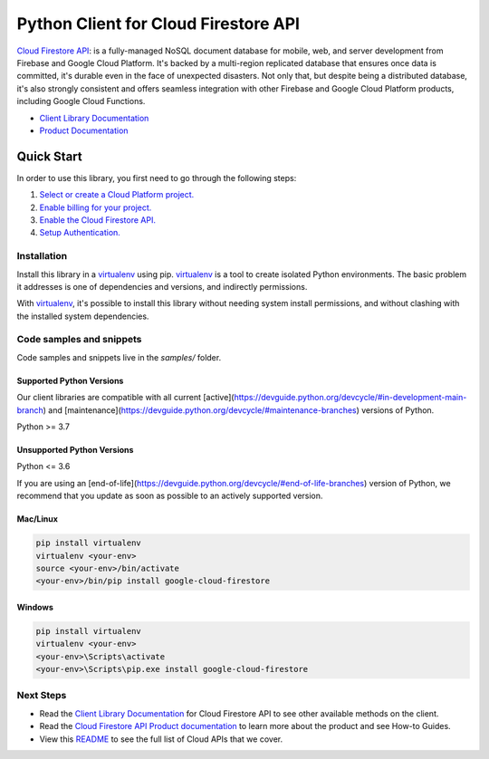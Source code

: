 Python Client for Cloud Firestore API
=====================================

|stable| |pypi| |versions|

`Cloud Firestore API`_: is a fully-managed NoSQL document database for mobile, web, and server development from Firebase and Google Cloud Platform.  It's backed by a multi-region replicated database that ensures once data is committed, it's durable even in the face of unexpected disasters. Not only that, but despite being a distributed database, it's also strongly consistent and offers seamless integration with other Firebase and Google Cloud Platform products, including Google Cloud Functions.

- `Client Library Documentation`_
- `Product Documentation`_

.. |stable| image:: https://img.shields.io/badge/support-stable-gold.svg
   :target: https://github.com/googleapis/google-cloud-python/blob/main/README.rst#stability-levels
.. |pypi| image:: https://img.shields.io/pypi/v/google-cloud-firestore.svg
   :target: https://pypi.org/project/google-cloud-firestore/
.. |versions| image:: https://img.shields.io/pypi/pyversions/google-cloud-firestore.svg
   :target: https://pypi.org/project/google-cloud-firestore/
.. _Cloud Firestore API: https://cloud.google.com/firestore
.. _Client Library Documentation: https://cloud.google.com/python/docs/reference/firestore/latest
.. _Product Documentation:  https://cloud.google.com/firestore

Quick Start
-----------

In order to use this library, you first need to go through the following steps:

1. `Select or create a Cloud Platform project.`_
2. `Enable billing for your project.`_
3. `Enable the Cloud Firestore API.`_
4. `Setup Authentication.`_

.. _Select or create a Cloud Platform project.: https://console.cloud.google.com/project
.. _Enable billing for your project.: https://cloud.google.com/billing/docs/how-to/modify-project#enable_billing_for_a_project
.. _Enable the Cloud Firestore API.:  https://cloud.google.com/firestore
.. _Setup Authentication.: https://googleapis.dev/python/google-api-core/latest/auth.html

Installation
~~~~~~~~~~~~

Install this library in a `virtualenv`_ using pip. `virtualenv`_ is a tool to
create isolated Python environments. The basic problem it addresses is one of
dependencies and versions, and indirectly permissions.

With `virtualenv`_, it's possible to install this library without needing system
install permissions, and without clashing with the installed system
dependencies.

.. _`virtualenv`: https://virtualenv.pypa.io/en/latest/


Code samples and snippets
~~~~~~~~~~~~~~~~~~~~~~~~~

Code samples and snippets live in the `samples/` folder.


Supported Python Versions
^^^^^^^^^^^^^^^^^^^^^^^^^
Our client libraries are compatible with all current [active](https://devguide.python.org/devcycle/#in-development-main-branch) and [maintenance](https://devguide.python.org/devcycle/#maintenance-branches) versions of
Python.

Python >= 3.7

Unsupported Python Versions
^^^^^^^^^^^^^^^^^^^^^^^^^^^
Python <= 3.6

If you are using an [end-of-life](https://devguide.python.org/devcycle/#end-of-life-branches)
version of Python, we recommend that you update as soon as possible to an actively supported version.


Mac/Linux
^^^^^^^^^

.. code-block:: console

    pip install virtualenv
    virtualenv <your-env>
    source <your-env>/bin/activate
    <your-env>/bin/pip install google-cloud-firestore


Windows
^^^^^^^

.. code-block:: console

    pip install virtualenv
    virtualenv <your-env>
    <your-env>\Scripts\activate
    <your-env>\Scripts\pip.exe install google-cloud-firestore

Next Steps
~~~~~~~~~~

-  Read the `Client Library Documentation`_ for Cloud Firestore API
   to see other available methods on the client.
-  Read the `Cloud Firestore API Product documentation`_ to learn
   more about the product and see How-to Guides.
-  View this `README`_ to see the full list of Cloud
   APIs that we cover.

.. _Cloud Firestore API Product documentation:  https://cloud.google.com/firestore
.. _README: https://github.com/googleapis/google-cloud-python/blob/main/README.rst
